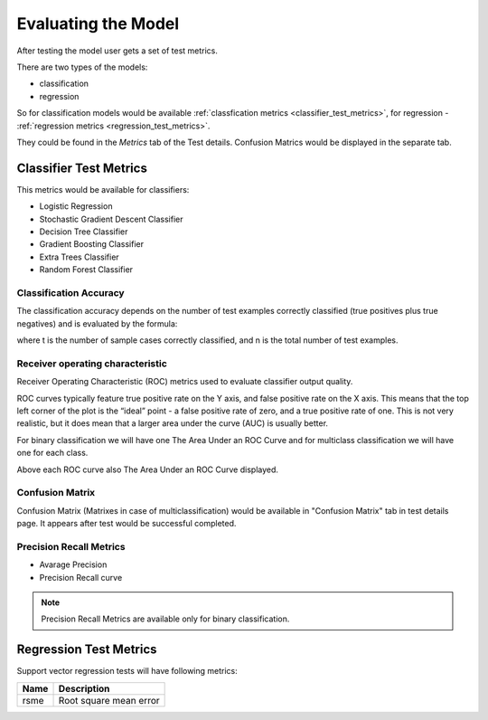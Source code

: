 .. _test_metrics:

====================
Evaluating the Model
====================

After testing the model user gets a set of test metrics.

There are two types of the models:

* classification
* regression

So for classification models would be available :ref:`classfication metrics <classifier_test_metrics>`, for regression - :ref:`regression metrics <regression_test_metrics>`.

They could be found in the `Metrics` tab of the Test details. Confusion Matrics would be displayed in the separate tab.

.. _classifier_test_metrics:

Classifier Test Metrics
=======================

This metrics would be available for classifiers:

* Logistic Regression
* Stochastic Gradient Descent Classifier
* Decision Tree Classifier
* Gradient Boosting Classifier
* Extra Trees Classifier
* Random Forest Classifier

Classification Accuracy
-----------------------

The classification accuracy depends on the number of test examples correctly classified (true positives plus true negatives) and is evaluated by the formula:

.. image:: ./_static/models/accuracy.gif

where t is the number of sample cases correctly classified, and n is the total number of test examples.

Receiver operating characteristic
---------------------------------

Receiver Operating Characteristic (ROC) metrics used to evaluate classifier output quality.

ROC curves typically feature true positive rate on the Y axis, and false positive rate on the X axis. This means that the top left corner of the plot is the “ideal” point - a false positive rate of zero, and a true positive rate of one. This is not very realistic, but it does mean that a larger area under the curve (AUC) is usually better.

For binary classification we will have one 
The Area Under an ROC Curve and for multiclass classification we will have one for each class.

Above each ROC curve also The Area Under an ROC Curve displayed.

Confusion Matrix
----------------

Confusion Matrix (Matrixes in case of multiclassification) would be available in "Confusion Matrix" tab in test details page. It appears after test would be successful completed.

Precision Recall Metrics
------------------------

* Avarage Precision
* Precision Recall curve

.. note::

	Precision Recall Metrics are available only for binary classification.


.. _regression_test_metrics:

Regression Test Metrics
=======================

Support vector regression tests will have following metrics:

+------+------------------------+
| Name | Description            |
+======+========================+
| rsme | Root square mean error |
+------+------------------------+
